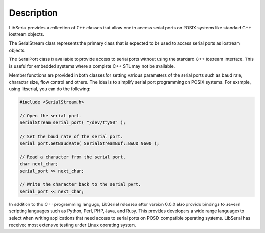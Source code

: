 Description
===========

LibSerial provides a collection of C++ classes that allow one to access serial
ports on POSIX systems like standard C++ iostream objects.

The SerialStream class represents the primary class that is expected to be used
to access serial ports as iostream objects. 

The SerialPort class is available to provide access to serial ports without
using the standard C++ iostream interface. This is useful for embedded systems
where a complete C++ STL may not be available.

Member functions are provided in both classes for setting various parameters
of the serial ports such as baud rate, character size, flow control and others.
The idea is to simplify serial port programming on POSIX systems.
For example, using libserial, you can do the following:

.. code-block:: c++

   #include <SerialStream.h>

   // Open the serial port.
   SerialStream serial_port( "/dev/ttyS0" );

   // Set the baud rate of the serial port.
   serial_port.SetBaudRate( SerialStreamBuf::BAUD_9600 );

   // Read a character from the serial port.
   char next_char;
   serial_port >> next_char;

   // Write the character back to the serial port.
   serial_port << next_char;

In addition to the C++ programming languge, LibSerial releases after version
0.6.0 also provide bindings to several scripting languages such as Python,
Perl, PHP, Java, and Ruby. This provides developers a wide range languages to
select when writing applications that need access to serial ports on POSIX
compatible operating systems. LibSerial has received most extensive testing
under Linux operating system. 
